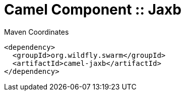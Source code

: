 = Camel Component :: Jaxb


.Maven Coordinates
[source,xml]
----
<dependency>
  <groupId>org.wildfly.swarm</groupId>
  <artifactId>camel-jaxb</artifactId>
</dependency>
----


